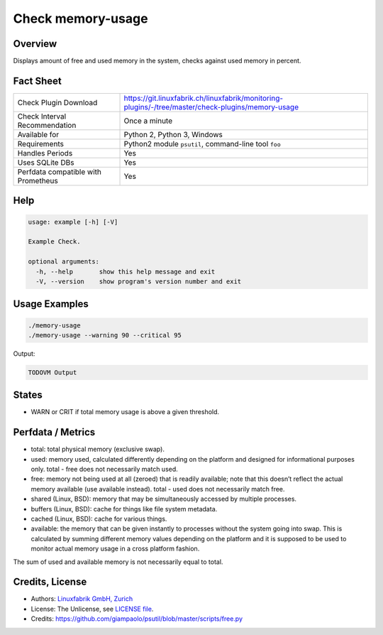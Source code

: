 Check memory-usage
==================

Overview
--------

Displays amount of free and used memory in the system, checks against used memory in percent.


Fact Sheet
----------

.. csv-table::
    :widths: 30, 70
    
    "Check Plugin Download",                "https://git.linuxfabrik.ch/linuxfabrik/monitoring-plugins/-/tree/master/check-plugins/memory-usage"
    "Check Interval Recommendation",        "Once a minute"
    "Available for",                        "Python 2, Python 3, Windows"
    "Requirements",                         "Python2 module ``psutil``, command-line tool ``foo``"
    "Handles Periods",                      "Yes"
    "Uses SQLite DBs",                      "Yes"
    "Perfdata compatible with Prometheus",  "Yes"


Help
----

.. code-block:: text

    usage: example [-h] [-V]

    Example Check.

    optional arguments:
      -h, --help       show this help message and exit
      -V, --version    show program's version number and exit


Usage Examples
--------------

.. code-block:: bash

    ./memory-usage
    ./memory-usage --warning 90 --critical 95
    
Output:

.. code-block:: text

    TODOVM Output


States
------

* WARN or CRIT if total memory usage is above a given threshold.


Perfdata / Metrics
------------------


* total: total physical memory (exclusive swap).
* used: memory used, calculated differently depending on the platform and designed for informational purposes only. total - free does not necessarily match used.
* free: memory not being used at all (zeroed) that is readily available; note that this doesn’t reflect the actual memory available (use available instead). total - used does not necessarily match free.
* shared (Linux, BSD): memory that may be simultaneously accessed by multiple processes.
* buffers (Linux, BSD): cache for things like file system metadata.
* cached (Linux, BSD): cache for various things.
* available: the memory that can be given instantly to processes without the system going into swap. This is calculated by summing different memory values depending on the platform and it is supposed to be used to monitor actual memory usage in a cross platform fashion.

The sum of used and available memory is not necessarily equal to total.


Credits, License
----------------

* Authors: `Linuxfabrik GmbH, Zurich <https://www.linuxfabrik.ch>`_
* License: The Unlicense, see `LICENSE file <https://git.linuxfabrik.ch/linuxfabrik/monitoring-plugins/-/blob/master/LICENSE>`_.
* Credits:  https://github.com/giampaolo/psutil/blob/master/scripts/free.py
